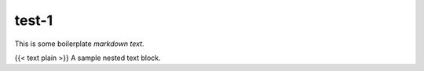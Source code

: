 test-1
=================================

This is some boilerplate *markdown* *text*.

{{< text plain >}} A sample nested text block.
